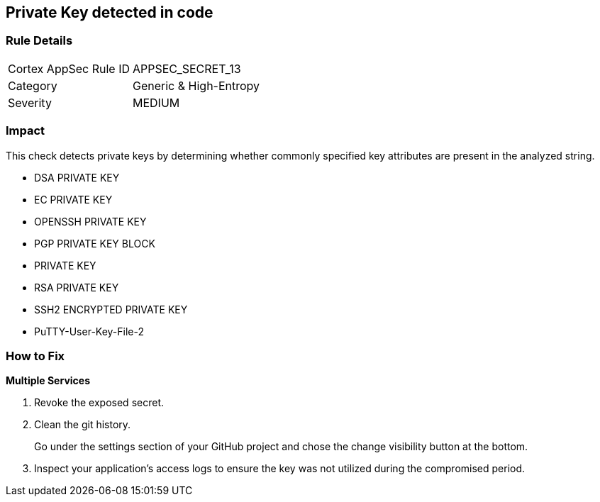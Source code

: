 == Private Key detected in code


=== Rule Details

[cols="1,2"]
|===
|Cortex AppSec Rule ID |APPSEC_SECRET_13
|Category |Generic & High-Entropy
|Severity |MEDIUM
|===
 



=== Impact
This check detects private keys by determining whether commonly specified key attributes are present in the analyzed string.

* DSA PRIVATE KEY
* EC PRIVATE KEY
* OPENSSH PRIVATE KEY
* PGP PRIVATE KEY BLOCK
* PRIVATE KEY
* RSA PRIVATE KEY
* SSH2 ENCRYPTED PRIVATE KEY
* PuTTY-User-Key-File-2


=== How to Fix


*Multiple Services* 



.  Revoke the exposed secret.

.  Clean the git history.
+
Go under the settings section of your GitHub project and chose the change visibility button at the bottom.

.  Inspect your application's access logs to ensure the key was not utilized during the compromised period.
